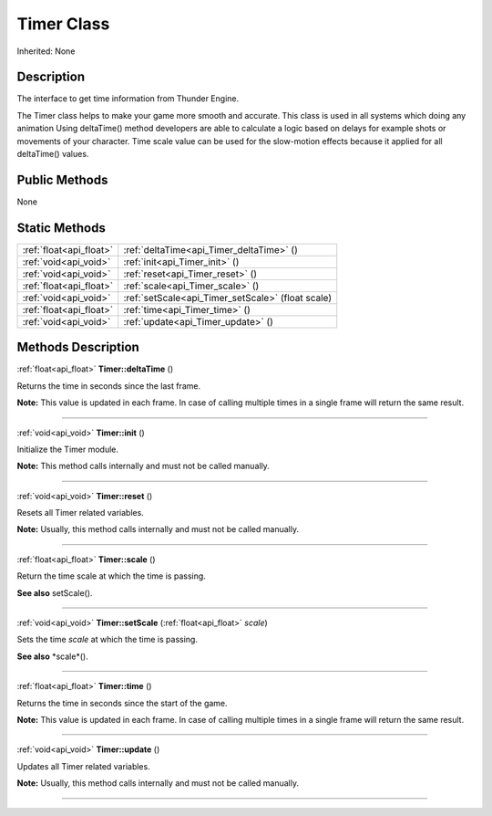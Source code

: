 .. _api_Timer:
Timer Class
================

Inherited: None

.. _api_Timer_description:
Description
-----------

The interface to get time information from Thunder Engine.

The Timer class helps to make your game more smooth and accurate. This class is used in all systems which doing any animation Using deltaTime() method developers are able to calculate a logic based on delays for example shots or movements of your character. Time scale value can be used for the slow-motion effects because it applied for all deltaTime() values.



.. _api_Timer_public:
Public Methods
--------------

None



.. _api_Timer_static:
Static Methods
--------------

+-------------------------+----------------------------------------------------+
| :ref:`float<api_float>` | :ref:`deltaTime<api_Timer_deltaTime>` ()           |
+-------------------------+----------------------------------------------------+
|   :ref:`void<api_void>` | :ref:`init<api_Timer_init>` ()                     |
+-------------------------+----------------------------------------------------+
|   :ref:`void<api_void>` | :ref:`reset<api_Timer_reset>` ()                   |
+-------------------------+----------------------------------------------------+
| :ref:`float<api_float>` | :ref:`scale<api_Timer_scale>` ()                   |
+-------------------------+----------------------------------------------------+
|   :ref:`void<api_void>` | :ref:`setScale<api_Timer_setScale>` (float  scale) |
+-------------------------+----------------------------------------------------+
| :ref:`float<api_float>` | :ref:`time<api_Timer_time>` ()                     |
+-------------------------+----------------------------------------------------+
|   :ref:`void<api_void>` | :ref:`update<api_Timer_update>` ()                 |
+-------------------------+----------------------------------------------------+

.. _api_Timer_methods:
Methods Description
-------------------

.. _api_Timer_deltaTime:

:ref:`float<api_float>`  **Timer::deltaTime** ()

Returns the time in seconds since the last frame.

**Note:** This value is updated in each frame. In case of calling multiple times in a single frame will return the same result.

----

.. _api_Timer_init:

:ref:`void<api_void>`  **Timer::init** ()

Initialize the Timer module.

**Note:** This method calls internally and must not be called manually.

----

.. _api_Timer_reset:

:ref:`void<api_void>`  **Timer::reset** ()

Resets all Timer related variables.

**Note:** Usually, this method calls internally and must not be called manually.

----

.. _api_Timer_scale:

:ref:`float<api_float>`  **Timer::scale** ()

Return the time scale at which the time is passing.

**See also** setScale().

----

.. _api_Timer_setScale:

:ref:`void<api_void>`  **Timer::setScale** (:ref:`float<api_float>`  *scale*)

Sets the time *scale* at which the time is passing.

**See also** *scale*().

----

.. _api_Timer_time:

:ref:`float<api_float>`  **Timer::time** ()

Returns the time in seconds since the start of the game.

**Note:** This value is updated in each frame. In case of calling multiple times in a single frame will return the same result.

----

.. _api_Timer_update:

:ref:`void<api_void>`  **Timer::update** ()

Updates all Timer related variables.

**Note:** Usually, this method calls internally and must not be called manually.

----



